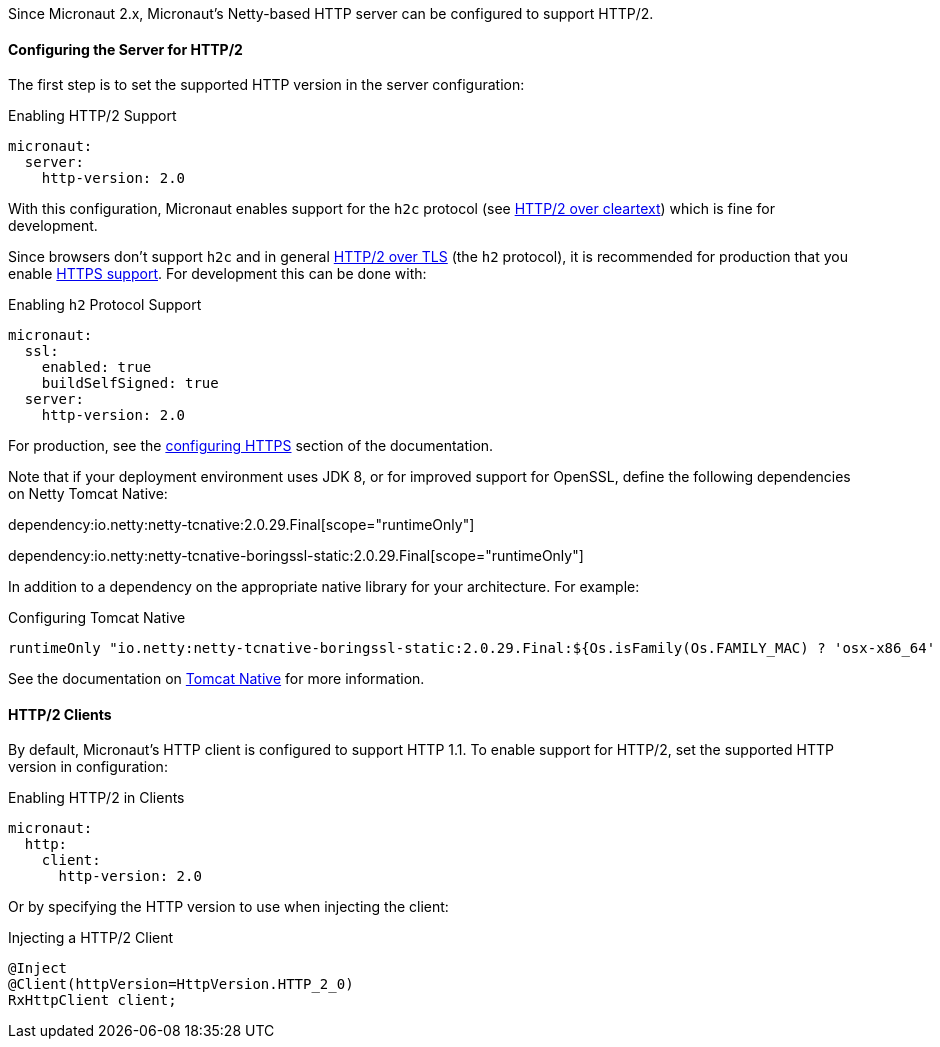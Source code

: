 Since Micronaut 2.x, Micronaut's Netty-based HTTP server can be configured to support HTTP/2.

==== Configuring the Server for HTTP/2

The first step is to set the supported HTTP version in the server configuration:

.Enabling HTTP/2 Support
[source,yaml]
----
micronaut:
  server:
    http-version: 2.0
----

With this configuration, Micronaut enables support for the `h2c` protocol (see https://http2.github.io/http2-spec/#discover-http[HTTP/2 over cleartext]) which is fine for development.

Since browsers don't support `h2c` and in general https://http2.github.io/http2-spec/#discover-https[HTTP/2 over TLS] (the `h2` protocol), it is recommended for production that you enable <<https, HTTPS support>>. For development this can be done with:

.Enabling `h2` Protocol Support
[source,yaml]
----
micronaut:
  ssl:
    enabled: true
    buildSelfSigned: true
  server:
    http-version: 2.0
----

For production, see the <<https, configuring HTTPS>> section of the documentation.

Note that if your deployment environment uses JDK 8, or for improved support for OpenSSL, define the following dependencies on Netty Tomcat Native:

dependency:io.netty:netty-tcnative:2.0.29.Final[scope="runtimeOnly"]

dependency:io.netty:netty-tcnative-boringssl-static:2.0.29.Final[scope="runtimeOnly"]

In addition to a dependency on the appropriate native library for your architecture. For example:

.Configuring Tomcat Native
[source,groovy]
----
runtimeOnly "io.netty:netty-tcnative-boringssl-static:2.0.29.Final:${Os.isFamily(Os.FAMILY_MAC) ? 'osx-x86_64' : 'linux-x86_64'}"
----

See the documentation on https://netty.io/wiki/forked-tomcat-native.html[Tomcat Native] for more information.

==== HTTP/2 Clients

By default, Micronaut's HTTP client is configured to support HTTP 1.1. To enable support for HTTP/2, set the supported HTTP version in configuration:

.Enabling HTTP/2 in Clients
[source,yaml]
----
micronaut:
  http:
    client:
      http-version: 2.0
----

Or by specifying the HTTP version to use when injecting the client:

.Injecting a HTTP/2 Client
[source,java]
----
@Inject
@Client(httpVersion=HttpVersion.HTTP_2_0)
RxHttpClient client;
----
